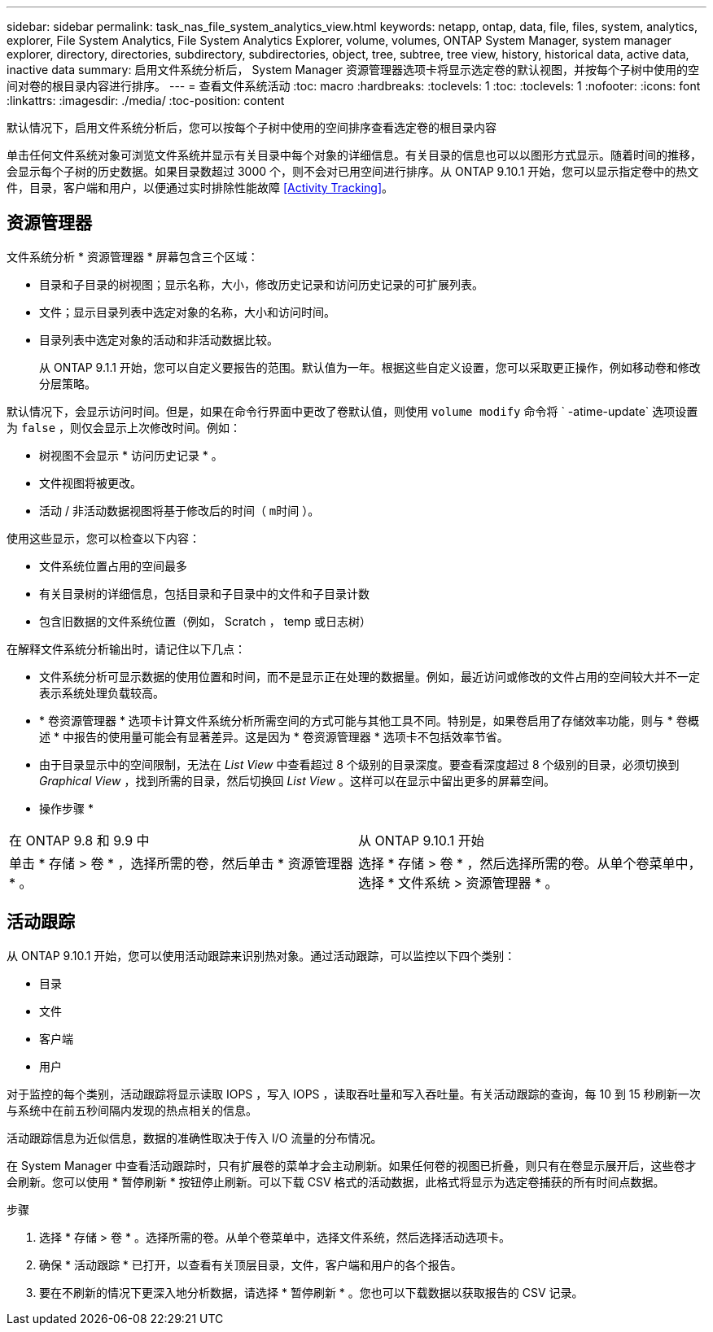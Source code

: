 ---
sidebar: sidebar 
permalink: task_nas_file_system_analytics_view.html 
keywords: netapp, ontap, data, file, files, system, analytics, explorer, File System Analytics, File System Analytics Explorer, volume, volumes, ONTAP System Manager, system manager explorer, directory, directories, subdirectory, subdirectories, object, tree, subtree, tree view, history, historical data, active data, inactive data 
summary: 启用文件系统分析后， System Manager 资源管理器选项卡将显示选定卷的默认视图，并按每个子树中使用的空间对卷的根目录内容进行排序。 
---
= 查看文件系统活动
:toc: macro
:hardbreaks:
:toclevels: 1
:toc: 
:toclevels: 1
:nofooter: 
:icons: font
:linkattrs: 
:imagesdir: ./media/
:toc-position: content


[role="lead"]
默认情况下，启用文件系统分析后，您可以按每个子树中使用的空间排序查看选定卷的根目录内容

单击任何文件系统对象可浏览文件系统并显示有关目录中每个对象的详细信息。有关目录的信息也可以以图形方式显示。随着时间的推移，会显示每个子树的历史数据。如果目录数超过 3000 个，则不会对已用空间进行排序。从 ONTAP 9.10.1 开始，您可以显示指定卷中的热文件，目录，客户端和用户，以便通过实时排除性能故障 <<Activity Tracking>>。



== 资源管理器

文件系统分析 * 资源管理器 * 屏幕包含三个区域：

* 目录和子目录的树视图；显示名称，大小，修改历史记录和访问历史记录的可扩展列表。
* 文件；显示目录列表中选定对象的名称，大小和访问时间。
* 目录列表中选定对象的活动和非活动数据比较。
+
从 ONTAP 9.1.1 开始，您可以自定义要报告的范围。默认值为一年。根据这些自定义设置，您可以采取更正操作，例如移动卷和修改分层策略。



默认情况下，会显示访问时间。但是，如果在命令行界面中更改了卷默认值，则使用 `volume modify` 命令将 ` -atime-update` 选项设置为 `false` ，则仅会显示上次修改时间。例如：

* 树视图不会显示 * 访问历史记录 * 。
* 文件视图将被更改。
* 活动 / 非活动数据视图将基于修改后的时间（ `m时间` ）。


使用这些显示，您可以检查以下内容：

* 文件系统位置占用的空间最多
* 有关目录树的详细信息，包括目录和子目录中的文件和子目录计数
* 包含旧数据的文件系统位置（例如， Scratch ， temp 或日志树）


在解释文件系统分析输出时，请记住以下几点：

* 文件系统分析可显示数据的使用位置和时间，而不是显示正在处理的数据量。例如，最近访问或修改的文件占用的空间较大并不一定表示系统处理负载较高。
* * 卷资源管理器 * 选项卡计算文件系统分析所需空间的方式可能与其他工具不同。特别是，如果卷启用了存储效率功能，则与 * 卷概述 * 中报告的使用量可能会有显著差异。这是因为 * 卷资源管理器 * 选项卡不包括效率节省。
* 由于目录显示中的空间限制，无法在 _List View_ 中查看超过 8 个级别的目录深度。要查看深度超过 8 个级别的目录，必须切换到 _Graphical View_ ，找到所需的目录，然后切换回 _List View_ 。这样可以在显示中留出更多的屏幕空间。


* 操作步骤 *

|===


| 在 ONTAP 9.8 和 9.9 中 | 从 ONTAP 9.10.1 开始 


| 单击 * 存储 > 卷 * ，选择所需的卷，然后单击 * 资源管理器 * 。 | 选择 * 存储 > 卷 * ，然后选择所需的卷。从单个卷菜单中，选择 * 文件系统 > 资源管理器 * 。 
|===


== 活动跟踪

从 ONTAP 9.10.1 开始，您可以使用活动跟踪来识别热对象。通过活动跟踪，可以监控以下四个类别：

* 目录
* 文件
* 客户端
* 用户


对于监控的每个类别，活动跟踪将显示读取 IOPS ，写入 IOPS ，读取吞吐量和写入吞吐量。有关活动跟踪的查询，每 10 到 15 秒刷新一次与系统中在前五秒间隔内发现的热点相关的信息。

活动跟踪信息为近似信息，数据的准确性取决于传入 I/O 流量的分布情况。

在 System Manager 中查看活动跟踪时，只有扩展卷的菜单才会主动刷新。如果任何卷的视图已折叠，则只有在卷显示展开后，这些卷才会刷新。您可以使用 * 暂停刷新 * 按钮停止刷新。可以下载 CSV 格式的活动数据，此格式将显示为选定卷捕获的所有时间点数据。

.步骤
. 选择 * 存储 > 卷 * 。选择所需的卷。从单个卷菜单中，选择文件系统，然后选择活动选项卡。
. 确保 * 活动跟踪 * 已打开，以查看有关顶层目录，文件，客户端和用户的各个报告。
. 要在不刷新的情况下更深入地分析数据，请选择 * 暂停刷新 * 。您也可以下载数据以获取报告的 CSV 记录。

